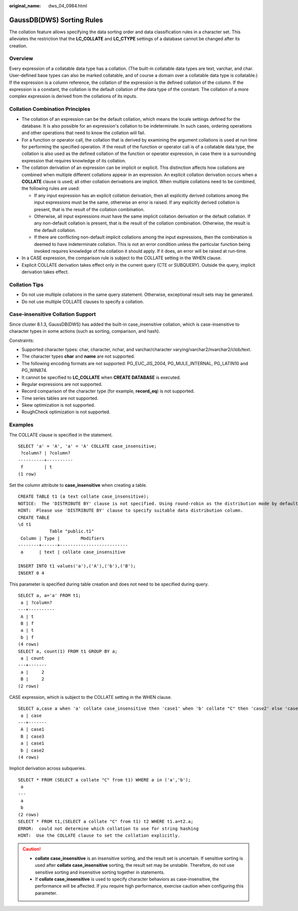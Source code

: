 :original_name: dws_04_0984.html

.. _dws_04_0984:

GaussDB(DWS) Sorting Rules
==========================

The collation feature allows specifying the data sorting order and data classification rules in a character set. This alleviates the restriction that the **LC_COLLATE** and **LC_CTYPE** settings of a database cannot be changed after its creation.

Overview
--------

Every expression of a collatable data type has a collation. (The built-in collatable data types are text, varchar, and char. User-defined base types can also be marked collatable, and of course a domain over a collatable data type is collatable.) If the expression is a column reference, the collation of the expression is the defined collation of the column. If the expression is a constant, the collation is the default collation of the data type of the constant. The collation of a more complex expression is derived from the collations of its inputs.

Collation Combination Principles
--------------------------------

-  The collation of an expression can be the default collation, which means the locale settings defined for the database. It is also possible for an expression's collation to be indeterminate. In such cases, ordering operations and other operations that need to know the collation will fail.
-  For a function or operator call, the collation that is derived by examining the argument collations is used at run time for performing the specified operation. If the result of the function or operator call is of a collatable data type, the collation is also used as the defined collation of the function or operator expression, in case there is a surrounding expression that requires knowledge of its collation.
-  The collation derivation of an expression can be implicit or explicit. This distinction affects how collations are combined when multiple different collations appear in an expression. An explicit collation derivation occurs when a **COLLATE** clause is used; all other collation derivations are implicit. When multiple collations need to be combined, the following rules are used:

   -  If any input expression has an explicit collation derivation, then all explicitly derived collations among the input expressions must be the same, otherwise an error is raised. If any explicitly derived collation is present, that is the result of the collation combination.
   -  Otherwise, all input expressions must have the same implicit collation derivation or the default collation. If any non-default collation is present, that is the result of the collation combination. Otherwise, the result is the default collation.
   -  If there are conflicting non-default implicit collations among the input expressions, then the combination is deemed to have indeterminate collation. This is not an error condition unless the particular function being invoked requires knowledge of the collation it should apply. If it does, an error will be raised at run-time.

-  In a CASE expression, the comparison rule is subject to the COLLATE setting in the WHEN clause.
-  Explicit COLLATE derivation takes effect only in the current query (CTE or SUBQUERY). Outside the query, implicit derivation takes effect.

Collation Tips
--------------

-  Do not use multiple collations in the same query statement. Otherwise, exceptional result sets may be generated.
-  Do not use multiple COLLATE clauses to specify a collation.

Case-insensitive Collation Support
----------------------------------

Since cluster 8.1.3, GaussDB(DWS) has added the built-in case_insensitive collation, which is case-insensitive to character types in some actions (such as sorting, comparison, and hash).

Constraints:

-  Supported character types: char, character, nchar, and varchar/character varying/varchar2/nvarchar2/clob/text.
-  The character types **char** and **name** are not supported.
-  The following encoding formats are not supported: PG_EUC_JIS_2004, PG_MULE_INTERNAL, PG_LATIN10 and PG_WIN874.
-  It cannot be specified to **LC_COLLATE** when **CREATE DATABASE** is executed.
-  Regular expressions are not supported.
-  Record comparison of the character type (for example, **record_eq**) is not supported.
-  Time series tables are not supported.
-  Skew optimization is not supported.
-  RoughCheck optimization is not supported.

Examples
--------

The COLLATE clause is specified in the statement.

::

   SELECT 'a' = 'A', 'a' = 'A' COLLATE case_insensitive;
    ?column? | ?column?
   ----------+----------
    f        | t
   (1 row)

Set the column attribute to **case_insensitive** when creating a table.

::

   CREATE TABLE t1 (a text collate case_insensitive);
   NOTICE:  The 'DISTRIBUTE BY' clause is not specified. Using round-robin as the distribution mode by default.
   HINT:  Please use 'DISTRIBUTE BY' clause to specify suitable data distribution column.
   CREATE TABLE
   \d t1
               Table "public.t1"
    Column | Type |        Modifiers
   --------+------+--------------------------
    a      | text | collate case_insensitive

   INSERT INTO t1 values('a'),('A'),('b'),('B');
   INSERT 0 4

This parameter is specified during table creation and does not need to be specified during query.

::

   SELECT a, a='a' FROM t1;
    a | ?column?
   ---+----------
    A | t
    B | f
    a | t
    b | f
   (4 rows)
   SELECT a, count(1) FROM t1 GROUP BY a;
    a | count
   ---+-------
    a |     2
    B |     2
   (2 rows)

CASE expression, which is subject to the COLLATE setting in the WHEN clause.

::

   SELECT a,case a when 'a' collate case_insensitive then 'case1' when 'b' collate "C" then 'case2' else 'case3' end FROM t1;
    a | case
   ---+-------
    A | case1
    B | case3
    a | case1
    b | case2
   (4 rows)

Implicit derivation across subqueries.

::

   SELECT * FROM (SELECT a collate "C" from t1) WHERE a in ('a','b');
    a
   ---
    a
    b
   (2 rows)
   SELECT * FROM t1,(SELECT a collate "C" from t1) t2 WHERE t1.a=t2.a;
   ERROR:  could not determine which collation to use for string hashing
   HINT:  Use the COLLATE clause to set the collation explicitly.

.. caution::

   -  **collate case_insensitive** is an insensitive sorting, and the result set is uncertain. If sensitive sorting is used after **collate case_insensitive** sorting, the result set may be unstable. Therefore, do not use sensitive sorting and insensitive sorting together in statements.
   -  If **collate case_insensitive** is used to specify character behaviors as case-insensitive, the performance will be affected. If you require high performance, exercise caution when configuring this parameter.
